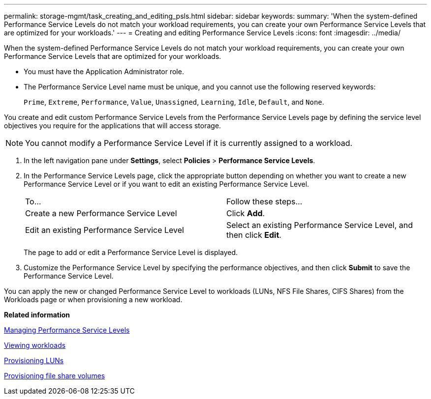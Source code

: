 ---
permalink: storage-mgmt/task_creating_and_editing_psls.html
sidebar: sidebar
keywords: 
summary: 'When the system-defined Performance Service Levels do not match your workload requirements, you can create your own Performance Service Levels that are optimized for your workloads.'
---
= Creating and editing Performance Service Levels
:icons: font
:imagesdir: ../media/

[.lead]
When the system-defined Performance Service Levels do not match your workload requirements, you can create your own Performance Service Levels that are optimized for your workloads.

* You must have the Application Administrator role.
* The Performance Service Level name must be unique, and you cannot use the following reserved keywords:
+
`Prime`, `Extreme`, `Performance`, `Value`, `Unassigned`, `Learning`, `Idle`, `Default`, and `None`.

You create and edit custom Performance Service Levels from the Performance Service Levels page by defining the service level objectives you require for the applications that will access storage.

[NOTE]
====
You cannot modify a Performance Service Level if it is currently assigned to a workload.
====

. In the left navigation pane under *Settings*, select *Policies* > *Performance Service Levels*.
. In the Performance Service Levels page, click the appropriate button depending on whether you want to create a new Performance Service Level or if you want to edit an existing Performance Service Level.
+
|===
| To...| Follow these steps...
a|
Create a new Performance Service Level
a|
Click *Add*.
a|
Edit an existing Performance Service Level
a|
Select an existing Performance Service Level, and then click *Edit*.
|===
The page to add or edit a Performance Service Level is displayed.

. Customize the Performance Service Level by specifying the performance objectives, and then click *Submit* to save the Performance Service Level.

You can apply the new or changed Performance Service Level to workloads (LUNs, NFS File Shares, CIFS Shares) from the Workloads page or when provisioning a new workload.

*Related information*

xref:concept_managing_performance_service_levels.adoc[Managing Performance Service Levels]

xref:concept_all_workloads.adoc[Viewing workloads]

xref:task_provisioning_luns.adoc[Provisioning LUNs]

xref:task_provisioning_fileshares.adoc[Provisioning file share volumes]
